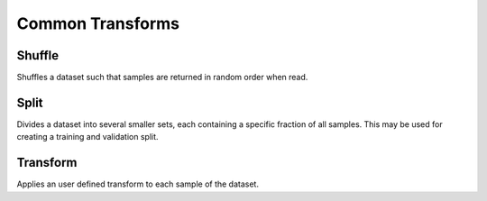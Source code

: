 Common Transforms
==================

Shuffle
-------
Shuffles a dataset such that samples are returned in random order when read.


Split
-----
Divides a dataset into several smaller sets, each containing a specific fraction of all samples.
This may be used for creating a training and validation split.

Transform
---------
Applies an user defined transform to each sample of the dataset.

